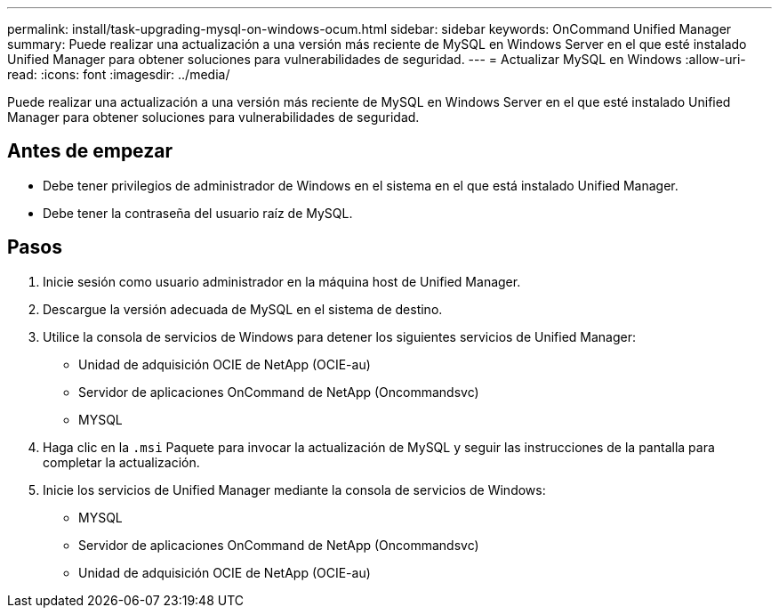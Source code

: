 ---
permalink: install/task-upgrading-mysql-on-windows-ocum.html 
sidebar: sidebar 
keywords: OnCommand Unified Manager 
summary: Puede realizar una actualización a una versión más reciente de MySQL en Windows Server en el que esté instalado Unified Manager para obtener soluciones para vulnerabilidades de seguridad. 
---
= Actualizar MySQL en Windows
:allow-uri-read: 
:icons: font
:imagesdir: ../media/


[role="lead"]
Puede realizar una actualización a una versión más reciente de MySQL en Windows Server en el que esté instalado Unified Manager para obtener soluciones para vulnerabilidades de seguridad.



== Antes de empezar

* Debe tener privilegios de administrador de Windows en el sistema en el que está instalado Unified Manager.
* Debe tener la contraseña del usuario raíz de MySQL.




== Pasos

. Inicie sesión como usuario administrador en la máquina host de Unified Manager.
. Descargue la versión adecuada de MySQL en el sistema de destino.
. Utilice la consola de servicios de Windows para detener los siguientes servicios de Unified Manager:
+
** Unidad de adquisición OCIE de NetApp (OCIE-au)
** Servidor de aplicaciones OnCommand de NetApp (Oncommandsvc)
** MYSQL


. Haga clic en la `.msi` Paquete para invocar la actualización de MySQL y seguir las instrucciones de la pantalla para completar la actualización.
. Inicie los servicios de Unified Manager mediante la consola de servicios de Windows:
+
** MYSQL
** Servidor de aplicaciones OnCommand de NetApp (Oncommandsvc)
** Unidad de adquisición OCIE de NetApp (OCIE-au)



